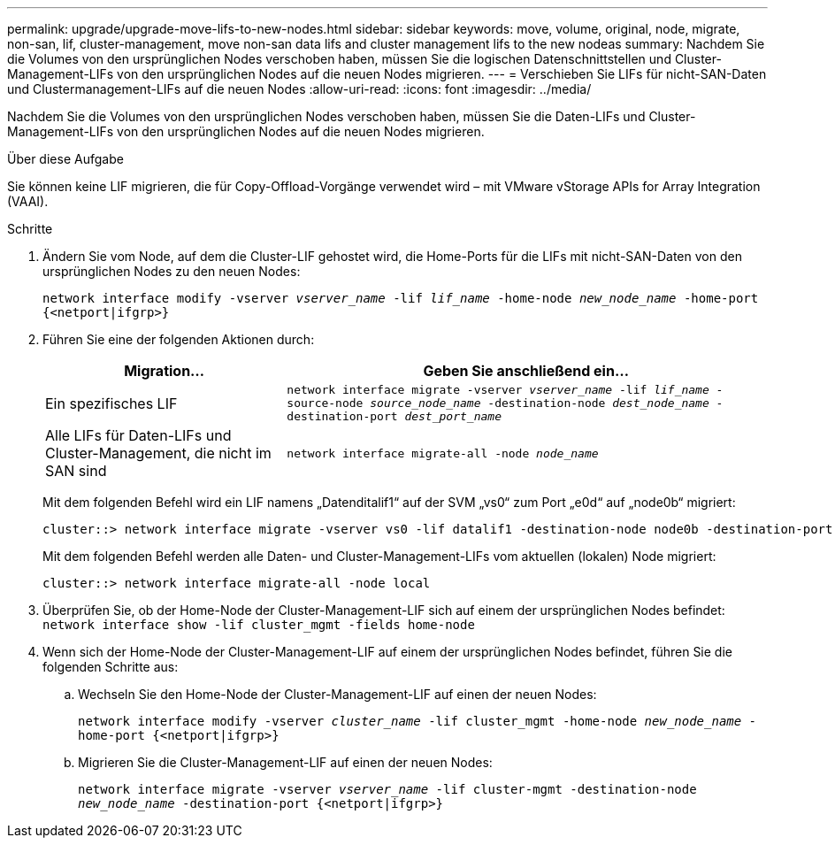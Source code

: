 ---
permalink: upgrade/upgrade-move-lifs-to-new-nodes.html 
sidebar: sidebar 
keywords: move, volume, original, node, migrate, non-san, lif, cluster-management, move non-san data lifs and cluster management lifs to the new nodeas 
summary: Nachdem Sie die Volumes von den ursprünglichen Nodes verschoben haben, müssen Sie die logischen Datenschnittstellen und Cluster-Management-LIFs von den ursprünglichen Nodes auf die neuen Nodes migrieren. 
---
= Verschieben Sie LIFs für nicht-SAN-Daten und Clustermanagement-LIFs auf die neuen Nodes
:allow-uri-read: 
:icons: font
:imagesdir: ../media/


[role="lead"]
Nachdem Sie die Volumes von den ursprünglichen Nodes verschoben haben, müssen Sie die Daten-LIFs und Cluster-Management-LIFs von den ursprünglichen Nodes auf die neuen Nodes migrieren.

.Über diese Aufgabe
Sie können keine LIF migrieren, die für Copy-Offload-Vorgänge verwendet wird – mit VMware vStorage APIs for Array Integration (VAAI).

.Schritte
. Ändern Sie vom Node, auf dem die Cluster-LIF gehostet wird, die Home-Ports für die LIFs mit nicht-SAN-Daten von den ursprünglichen Nodes zu den neuen Nodes:
+
`network interface modify -vserver _vserver_name_ -lif _lif_name_ -home-node _new_node_name_ -home-port {<netport|ifgrp>}`

. Führen Sie eine der folgenden Aktionen durch:
+
[cols="1,2"]
|===
| Migration... | Geben Sie anschließend ein... 


 a| 
Ein spezifisches LIF
 a| 
`network interface migrate -vserver _vserver_name_ -lif _lif_name_ -source-node _source_node_name_ -destination-node _dest_node_name_ -destination-port _dest_port_name_`



 a| 
Alle LIFs für Daten-LIFs und Cluster-Management, die nicht im SAN sind
 a| 
`network interface migrate-all -node _node_name_`

|===
+
Mit dem folgenden Befehl wird ein LIF namens „Datenditalif1“ auf der SVM „vs0“ zum Port „e0d“ auf „node0b“ migriert:

+
[listing]
----
cluster::> network interface migrate -vserver vs0 -lif datalif1 -destination-node node0b -destination-port e0d
----
+
Mit dem folgenden Befehl werden alle Daten- und Cluster-Management-LIFs vom aktuellen (lokalen) Node migriert:

+
[listing]
----
cluster::> network interface migrate-all -node local
----
. Überprüfen Sie, ob der Home-Node der Cluster-Management-LIF sich auf einem der ursprünglichen Nodes befindet: `network interface show -lif cluster_mgmt -fields home-node`
. Wenn sich der Home-Node der Cluster-Management-LIF auf einem der ursprünglichen Nodes befindet, führen Sie die folgenden Schritte aus:
+
.. Wechseln Sie den Home-Node der Cluster-Management-LIF auf einen der neuen Nodes:
+
`network interface modify -vserver _cluster_name_ -lif cluster_mgmt -home-node _new_node_name_ -home-port {<netport|ifgrp>}`

.. Migrieren Sie die Cluster-Management-LIF auf einen der neuen Nodes:
+
`network interface migrate -vserver _vserver_name_ -lif cluster-mgmt -destination-node _new_node_name_ -destination-port {<netport|ifgrp>}`




